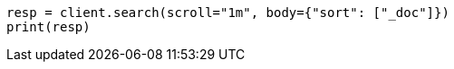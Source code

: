 // search/request/scroll.asciidoc:95

[source, python]
----
resp = client.search(scroll="1m", body={"sort": ["_doc"]})
print(resp)
----
